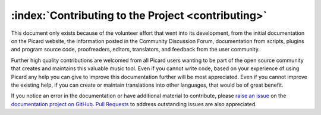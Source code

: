 .. MusicBrainz Picard Documentation Project

:index:`Contributing to the Project <contributing>`
====================================================

This document only exists because of the volunteer effort that went into its development,
from the initial documentation on the Picard website, the information posted in the Community
Discussion Forum, documentation from scripts, plugins and program source code, proofreaders,
editors, translators, and feedback from the user community.

Further high quality contributions are welcomed from all Picard users wanting to be part of the
open source community that creates and maintains this valuable music tool. Even if you cannot
write code, based on your experience of using Picard any help you can give to improve this
documentation further will be most appreciated.  Even if you cannot improve the existing help,
if you can create or maintain translations into other languages, that would be of great benefit.

If you notice an error in the documentation or have additional material to contribute, please
`raise an issue <https://github.com/rdswift/picard-docs/issues>`_ on the `documentation project
on GitHub <https://github.com/rdswift/picard-docs/>`_.  `Pull Requests
<https://github.com/rdswift/picard-docs/pulls>`_ to address outstanding issues are also
appreciated.

.. seealso::

   `Contributing to MusicBrainz Picard <https://github.com/metabrainz/picard/blob/master/CONTRIBUTING.md>`_ /
   `Picard Translations <https://github.com/metabrainz/picard/blob/master/po/README.md>`_ /
   `Contributing to the Documentation <https://github.com/rdswift/picard-docs/blob/master/.github/CONTRIBUTING.md>`_
